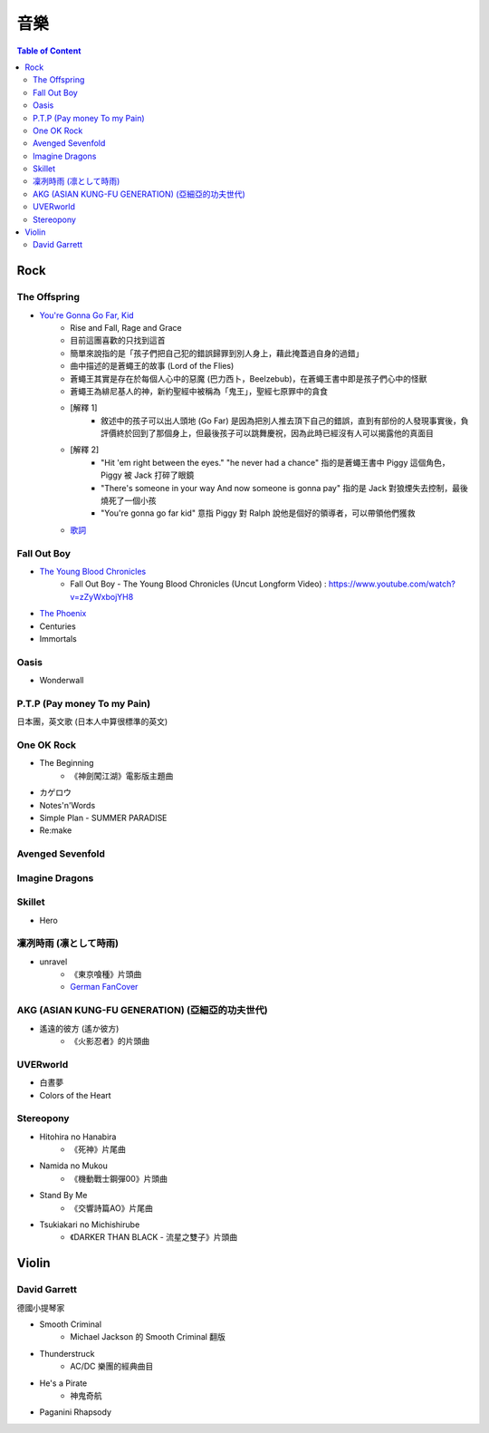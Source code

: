 ========================================
音樂
========================================

.. contents:: Table of Content


Rock
========================================

The Offspring
------------------------------

* `You're Gonna Go Far, Kid <https://www.youtube.com/watch?v=5_LxyhCJpsM>`_
    - Rise and Fall, Rage and Grace
    - 目前這團喜歡的只找到這首
    - 簡單來說指的是「孩子們把自己犯的錯誤歸罪到別人身上，藉此掩蓋過自身的過錯」
    - 曲中描述的是蒼蠅王的故事 (Lord of the Flies)
    - 蒼蠅王其實是存在於每個人心中的惡魔 (巴力西卜，Beelzebub)，在蒼蠅王書中即是孩子們心中的怪獸
    - 蒼蠅王為緋尼基人的神，新約聖經中被稱為「鬼王」，聖經七原罪中的貪食
    - [解釋 1]
        + 敘述中的孩子可以出人頭地 (Go Far) 是因為把別人推去頂下自己的錯誤，直到有部份的人發現事實後，負評價終於回到了那個身上，但最後孩子可以跳舞慶祝，因為此時已經沒有人可以揭露他的真面目
    - [解釋 2]
        + "Hit 'em right between the eyes." "he never had a chance" 指的是蒼蠅王書中 Piggy 這個角色，Piggy 被 Jack 打碎了眼鏡
        + "There's someone in your way And now someone is gonna pay" 指的是 Jack 對狼煙失去控制，最後燒死了一個小孩
        + "You're gonna go far kid" 意指 Piggy 對 Ralph 說他是個好的領導者，可以帶領他們獲救
    - `歌詞 <http://leosheng.tw/2014-02-15-260/>`_


Fall Out Boy
------------------------------

* `The Young Blood Chronicles <https://en.wikipedia.org/wiki/The_Young_Blood_Chronicles>`_
    - Fall Out Boy - The Young Blood Chronicles (Uncut Longform Video) : https://www.youtube.com/watch?v=zZyWxbojYH8

* `The Phoenix <https://www.youtube.com/watch?v=5hDZbroaQDc>`_
* Centuries
* Immortals


Oasis
------------------------------

* Wonderwall


P.T.P (Pay money To my Pain)
------------------------------

日本團，英文歌 (日本人中算很標準的英文)


One OK Rock
------------------------------

* The Beginning
    - 《神劍闖江湖》電影版主題曲
* カゲロウ
* Notes'n'Words
* Simple Plan - SUMMER PARADISE
* Re:make


Avenged Sevenfold
------------------------------

Imagine Dragons
------------------------------

Skillet
------------------------------

* Hero

凜冽時雨 (凛として時雨)
------------------------------

* unravel
    - 《東京喰種》片頭曲
    - `German FanCover <https://www.youtube.com/watch?v=05uUXURvLAA>`_

AKG (ASIAN KUNG-FU GENERATION) (亞細亞的功夫世代)
-------------------------------------------------

* 遙遠的彼方 (遙か彼方)
    - 《火影忍者》的片頭曲

UVERworld
------------------------------

* 白晝夢
* Colors of the Heart

Stereopony
------------------------------

* Hitohira no Hanabira
    - 《死神》片尾曲
* Namida no Mukou
    - 《機動戰士鋼彈00》片頭曲
* Stand By Me
    - 《交響詩篇AO》片尾曲
* Tsukiakari no Michishirube
    - 《DARKER THAN BLACK - 流星之雙子》片頭曲


Violin
========================================

David Garrett
------------------------------

德國小提琴家

* Smooth Criminal
    - Michael Jackson 的 Smooth Criminal 翻版
* Thunderstruck
    - AC/DC 樂團的經典曲目
* He's a Pirate
    - 神鬼奇航
* Paganini Rhapsody
